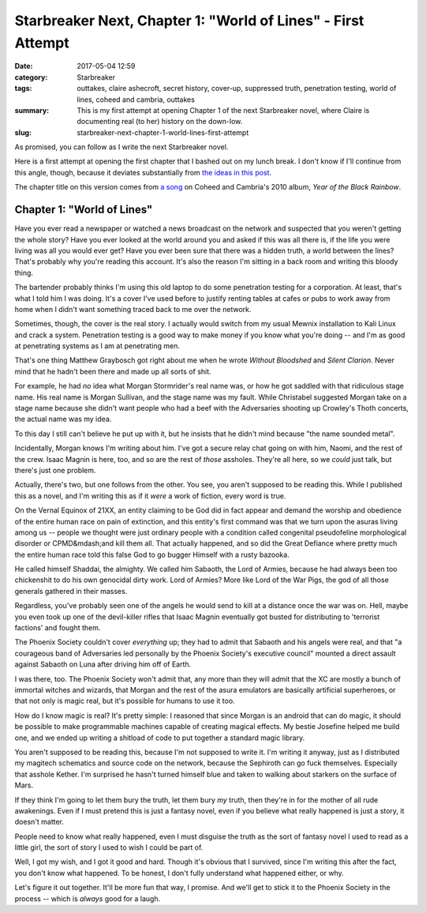 Starbreaker Next, Chapter 1: "World of Lines" - First Attempt
#############################################################

:date: 2017-05-04 12:59
:category: Starbreaker
:tags: outtakes, claire ashecroft, secret history, cover-up, suppressed truth, penetration testing, world of lines, coheed and cambria, outtakes
:summary: This is my first attempt at opening Chapter 1 of the next Starbreaker novel, where Claire is documenting real (to her) history on the down-low.
:slug: starbreaker-next-chapter-1-world-lines-first-attempt


As promised, you can follow as I write the next Starbreaker novel.  

Here is a first attempt at opening the first chapter that I bashed out on my lunch break. I don't know if I'll continue from this angle, though, because it deviates substantially from `the ideas in this post <{filename}/posts/2017/2017-04-25-starbreaker-next-an-idea-for-an-opening-scene.rst>`_.

The chapter title on this version comes from `a song <https://open.spotify.com/track/190pQLAFPrl8XShdmc7vFV>`_ on Coheed and Cambria's 2010 album, *Year of the Black Rainbow*.

Chapter 1: "World of Lines"
===========================

Have you ever read a newspaper or watched a news broadcast on the network and suspected that you weren't getting the whole story? Have you ever looked at the world around you and asked if this was all there is, if the life you were living was all you would ever get? Have you ever been sure that there was a hidden truth, a world between the lines? That's probably why you're reading this account. It's also the reason I'm sitting in a back room and writing this bloody thing.

The bartender probably thinks I'm using this old laptop to do some penetration testing for a corporation. At least, that's what I told him I was doing. It's a cover I've used before to justify renting tables at cafes or pubs to work away from home when I didn't want something traced back to me over the network.

Sometimes, though, the cover is the real story. I actually would switch from my usual Mewnix installation to Kali Linux and crack a system. Penetration testing is a good way to make money if you know what you're doing -- and I'm as good at penetrating systems as I am at penetrating men.

That's one thing Matthew Graybosch got right about me when he wrote *Without Bloodshed* and *Silent Clarion*. Never mind that he hadn't been there and made up all sorts of shit. 

For example, he had *no* idea what Morgan Stormrider's real name was, or how he got saddled with that ridiculous stage name. His real name is Morgan Sullivan, and the stage name was my fault. While Christabel suggested Morgan take on a stage name because she didn't want people who had a beef with the Adversaries shooting up Crowley's Thoth concerts, the actual name was my idea.

To this day I still can't believe he put up with it, but he insists that he didn't mind because "the name sounded metal".

Incidentally, Morgan knows I'm writing about him. I've got a secure relay chat going on with him, Naomi, and the rest of the crew. Isaac Magnin is here, too, and so are the rest of *those* assholes. They're all here, so we *could* just talk, but there's just one problem.

Actually, there's two, but one follows from the other. You see, you aren't supposed to be reading this. While I published this as a novel, and I'm writing this as if it *were* a work of fiction, every word is true. 

On the Vernal Equinox of 21XX, an entity claiming to be God did in fact appear and demand the worship and obedience of the entire human race on pain of extinction, and this entity's first command was that we turn upon the asuras living among us -- people we thought were just ordinary people with a condition called congenital pseudofeline morphological disorder or CPMD&mdash;and kill them all. That actually happened, and so did the Great Defiance where pretty much the entire human race told this false God to go bugger Himself with a rusty bazooka. 

He called himself Shaddai, the almighty. We called him Sabaoth, the Lord of Armies, because he had always been too chickenshit to do his own genocidal dirty work. Lord of Armies? More like Lord of the War Pigs, the god of all those generals gathered in their masses.

Regardless, you've probably seen one of the angels he would send to kill at a distance once the war was on. Hell, maybe you even took up one of the devil-killer rifles that Isaac Magnin eventually got busted for distributing to 'terrorist factions' and fought them.

The Phoenix Society couldn't cover *everything* up; they had to admit that Sabaoth and his angels were real, and that "a courageous band of Adversaries led personally by the Phoenix Society's executive council" mounted a direct assault against Sabaoth on Luna after driving him off of Earth.

I was there, too. The Phoenix Society won't admit that, any more than they will admit that the XC are mostly a bunch of immortal witches and wizards, that Morgan and the rest of the asura emulators are basically artificial superheroes, or that not only is magic real, but it's possible for humans to use it too.

How do I know magic is real? It's pretty simple: I reasoned that since Morgan is an android that can do magic, it should be possible to make programmable machines capable of creating magical effects. My bestie Josefine helped me build one, and we ended up writing a shitload of code to put together a standard magic library.

You aren't supposed to be reading this, because I'm not supposed to write it. I'm writing it anyway, just as I distributed my magitech schematics and source code on the network, because the Sephiroth can go fuck themselves. Especially that asshole Kether. I'm surprised he hasn't turned himself blue and taken to walking about starkers on the surface of Mars.

If they think I'm going to let them bury the truth, let them bury *my* truth, then they're in for the mother of all rude awakenings. Even if I must pretend this is just a fantasy novel, even if you believe what really happened is just a story, it doesn't matter.

People need to know what really happened, even I must disguise the truth as the sort of fantasy novel I used to read as a little girl, the sort of story I used to wish I could be part of.

Well, I got my wish, and I got it good and hard. Though it's obvious that I survived, since I'm writing this after the fact, you don't know what happened. To be honest, I don't fully understand what happened either, or why.

Let's figure it out together. It'll be more fun that way, I promise. And we'll get to stick it to the Phoenix Society in the process -- which is *always* good for a laugh.
